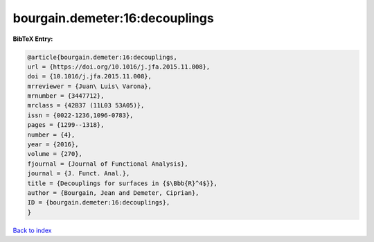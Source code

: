 bourgain.demeter:16:decouplings
===============================

.. :cite:t:`bourgain.demeter:16:decouplings`

.. bibliography:: ../../All.bib

**BibTeX Entry:**

.. code-block:: bibtex

   @article{bourgain.demeter:16:decouplings,
   url = {https://doi.org/10.1016/j.jfa.2015.11.008},
   doi = {10.1016/j.jfa.2015.11.008},
   mrreviewer = {Juan\ Luis\ Varona},
   mrnumber = {3447712},
   mrclass = {42B37 (11L03 53A05)},
   issn = {0022-1236,1096-0783},
   pages = {1299--1318},
   number = {4},
   year = {2016},
   volume = {270},
   fjournal = {Journal of Functional Analysis},
   journal = {J. Funct. Anal.},
   title = {Decouplings for surfaces in {$\Bbb{R}^4$}},
   author = {Bourgain, Jean and Demeter, Ciprian},
   ID = {bourgain.demeter:16:decouplings},
   }

`Back to index <../index>`_
